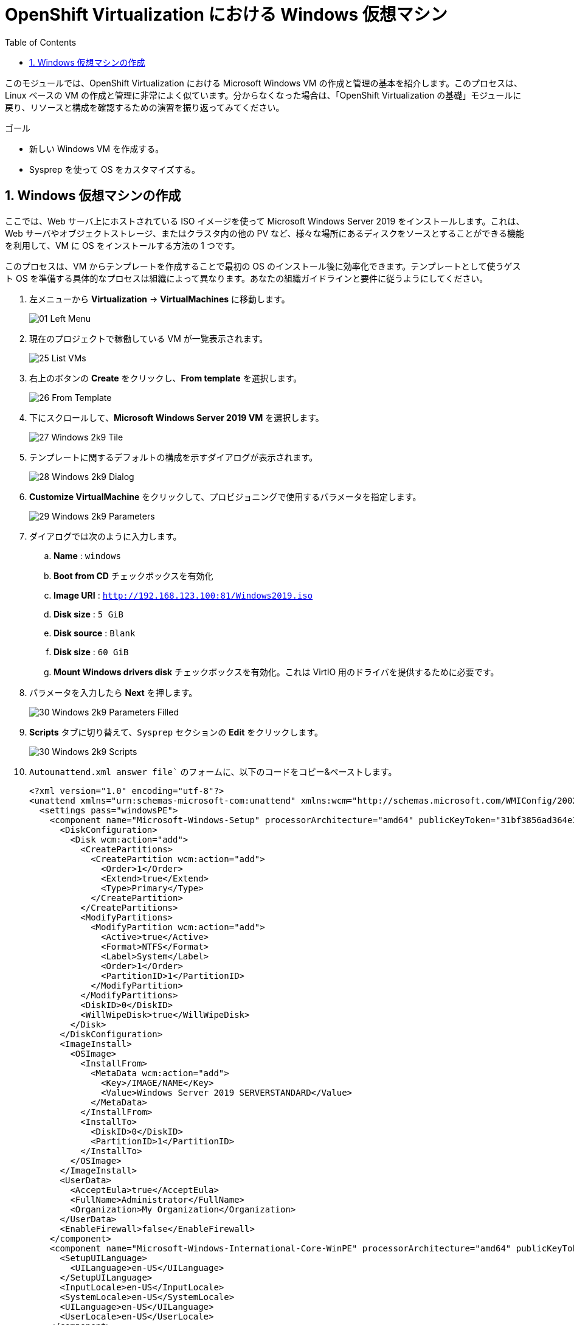 :scrollbar:
:toc2:

= OpenShift Virtualization における Windows 仮想マシン

:numbered:

このモジュールでは、OpenShift Virtualization における Microsoft Windows VM の作成と管理の基本を紹介します。このプロセスは、Linux ベースの VM の作成と管理に非常によく似ています。分からなくなった場合は、「OpenShift Virtualization の基礎」モジュールに戻り、リソースと構成を確認するための演習を振り返ってみてください。

.ゴール
* 新しい Windows VM を作成する。
* Sysprep を使って OS をカスタマイズする。

== Windows 仮想マシンの作成

ここでは、Web サーバ上にホストされている ISO イメージを使って Microsoft Windows Server 2019 をインストールします。これは、Web サーバやオブジェクトストレージ、またはクラスタ内の他の PV など、様々な場所にあるディスクをソースとすることができる機能を利用して、VM に OS をインストールする方法の 1 つです。

このプロセスは、VM からテンプレートを作成することで最初の OS のインストール後に効率化できます。テンプレートとして使うゲスト OS を準備する具体的なプロセスは組織によって異なります。あなたの組織ガイドラインと要件に従うようにしてください。

. 左メニューから *Virtualization* -> *VirtualMachines* に移動します。
+
image::images/Create_VM_PVC/01_Left_Menu.png[]
. 現在のプロジェクトで稼働している VM が一覧表示されます。
+
image::images/Create_VM_PVC/25_List_VMs.png[]
. 右上のボタンの *Create* をクリックし、*From template* を選択します。
+
image::images/Create_VM_PVC/26_From_Template.png[]
. 下にスクロールして、*Microsoft Windows Server 2019 VM* を選択します。
+
image::images/Create_VM_PVC/27_Windows_2k9_Tile.png[]

. テンプレートに関するデフォルトの構成を示すダイアログが表示されます。
+
image::images/Create_VM_PVC/28_Windows_2k9_Dialog.png[]

. *Customize VirtualMachine* をクリックして、プロビジョニングで使用するパラメータを指定します。
+
image::images/Create_VM_PVC/29_Windows_2k9_Parameters.png[]

. ダイアログでは次のように入力します。
.. *Name* : `windows`
.. *Boot from CD* チェックボックスを有効化
.. *Image URI* : `http://192.168.123.100:81/Windows2019.iso`
.. *Disk size* : `5 GiB`
.. *Disk source* : `Blank`
.. *Disk size* : `60 GiB`
.. *Mount Windows drivers disk* チェックボックスを有効化。これは VirtIO 用のドライバを提供するために必要です。

. パラメータを入力したら *Next* を押します。
+
image::images/Create_VM_PVC/30_Windows_2k9_Parameters_Filled.png[]

. *Scripts* タブに切り替えて、`Sysprep` セクションの *Edit* をクリックします。
+
image::images/Create_VM_PVC/30_Windows_2k9_Scripts.png[]

. `Autounattend.xml answer file`` のフォームに、以下のコードをコピー&ペーストします。
+
[source,xml,role=copy]
----
<?xml version="1.0" encoding="utf-8"?>
<unattend xmlns="urn:schemas-microsoft-com:unattend" xmlns:wcm="http://schemas.microsoft.com/WMIConfig/2002/State" xmlns:xsi="http://www.w3.org/2001/XMLSchema-instance" xsi:schemaLocation="urn:schemas-microsoft-com:unattend">
  <settings pass="windowsPE">
    <component name="Microsoft-Windows-Setup" processorArchitecture="amd64" publicKeyToken="31bf3856ad364e35" language="neutral" versionScope="nonSxS">
      <DiskConfiguration>
        <Disk wcm:action="add">
          <CreatePartitions>
            <CreatePartition wcm:action="add">
              <Order>1</Order>
              <Extend>true</Extend>
              <Type>Primary</Type>
            </CreatePartition>
          </CreatePartitions>
          <ModifyPartitions>
            <ModifyPartition wcm:action="add">
              <Active>true</Active>
              <Format>NTFS</Format>
              <Label>System</Label>
              <Order>1</Order>
              <PartitionID>1</PartitionID>
            </ModifyPartition>
          </ModifyPartitions>
          <DiskID>0</DiskID>
          <WillWipeDisk>true</WillWipeDisk>
        </Disk>
      </DiskConfiguration>
      <ImageInstall>
        <OSImage>
          <InstallFrom>
            <MetaData wcm:action="add">
              <Key>/IMAGE/NAME</Key>
              <Value>Windows Server 2019 SERVERSTANDARD</Value>
            </MetaData>
          </InstallFrom>
          <InstallTo>
            <DiskID>0</DiskID>
            <PartitionID>1</PartitionID>
          </InstallTo>
        </OSImage>
      </ImageInstall>
      <UserData>
        <AcceptEula>true</AcceptEula>
        <FullName>Administrator</FullName>
        <Organization>My Organization</Organization>
      </UserData>
      <EnableFirewall>false</EnableFirewall>
    </component>
    <component name="Microsoft-Windows-International-Core-WinPE" processorArchitecture="amd64" publicKeyToken="31bf3856ad364e35" language="neutral" versionScope="nonSxS">
      <SetupUILanguage>
        <UILanguage>en-US</UILanguage>
      </SetupUILanguage>
      <InputLocale>en-US</InputLocale>
      <SystemLocale>en-US</SystemLocale>
      <UILanguage>en-US</UILanguage>
      <UserLocale>en-US</UserLocale>
    </component>
  </settings>
  <settings pass="offlineServicing">
    <component name="Microsoft-Windows-LUA-Settings" processorArchitecture="amd64" publicKeyToken="31bf3856ad364e35" language="neutral" versionScope="nonSxS">
      <EnableLUA>false</EnableLUA>
    </component>
  </settings>
  <settings pass="specialize">
    <component name="Microsoft-Windows-Shell-Setup" processorArchitecture="amd64" publicKeyToken="31bf3856ad364e35" language="neutral" versionScope="nonSxS">
      <AutoLogon>
        <Password>
          <Value>R3dh4t1!</Value>
          <PlainText>true</PlainText>
        </Password>
        <Enabled>true</Enabled>
        <LogonCount>999</LogonCount>
        <Username>Administrator</Username>
      </AutoLogon>
      <OOBE>
        <HideEULAPage>true</HideEULAPage>
        <HideLocalAccountScreen>true</HideLocalAccountScreen>
        <HideOnlineAccountScreens>true</HideOnlineAccountScreens>
        <HideWirelessSetupInOOBE>true</HideWirelessSetupInOOBE>
        <NetworkLocation>Work</NetworkLocation>
        <ProtectYourPC>3</ProtectYourPC>
        <SkipMachineOOBE>true</SkipMachineOOBE>
      </OOBE>
      <UserAccounts>
        <LocalAccounts>
          <LocalAccount wcm:action="add">
            <Description>Local Administrator Account</Description>
            <DisplayName>Administrator</DisplayName>
            <Group>Administrators</Group>
            <Name>Administrator</Name>
          </LocalAccount>
        </LocalAccounts>
      </UserAccounts>
      <TimeZone>Eastern Standard Time</TimeZone>
    </component>
  </settings>
  <settings pass="oobeSystem">
    <component name="Microsoft-Windows-International-Core" processorArchitecture="amd64" publicKeyToken="31bf3856ad364e35" language="neutral" versionScope="nonSxS">
      <InputLocale>en-US</InputLocale>
      <SystemLocale>en-US</SystemLocale>
      <UILanguage>en-US</UILanguage>
      <UserLocale>en-US</UserLocale>
    </component>
    <component name="Microsoft-Windows-Shell-Setup" processorArchitecture="amd64" publicKeyToken="31bf3856ad364e35" language="neutral" versionScope="nonSxS">
      <AutoLogon>
        <Password>
          <Value>R3dh4t1!</Value>
          <PlainText>true</PlainText>
        </Password>
        <Enabled>true</Enabled>
        <LogonCount>999</LogonCount>
        <Username>Administrator</Username>
      </AutoLogon>
      <OOBE>
        <HideEULAPage>true</HideEULAPage>
        <HideLocalAccountScreen>true</HideLocalAccountScreen>
        <HideOnlineAccountScreens>true</HideOnlineAccountScreens>
        <HideWirelessSetupInOOBE>true</HideWirelessSetupInOOBE>
        <NetworkLocation>Work</NetworkLocation>
        <ProtectYourPC>3</ProtectYourPC>
        <SkipMachineOOBE>true</SkipMachineOOBE>
      </OOBE>
      <UserAccounts>
        <LocalAccounts>
          <LocalAccount wcm:action="add">
            <Description>Local Administrator Account</Description>
            <DisplayName>Administrator</DisplayName>
            <Group>Administrators</Group>
            <Name>Administrator</Name>
          </LocalAccount>
        </LocalAccounts>
      </UserAccounts>
      <TimeZone>Eastern Standard Time</TimeZone>
    </component>
  </settings>
</unattend>
----

. *Save* をクリックします。
+
image::images/Create_VM_PVC/30_Windows_2k9_Sysprep.png[]

. `Autounattend.xml answer file` が `Available` と表示されていることを確認し、*Create VirtualMachine* を押します。
+
image::images/Create_VM_PVC/31_Windows_2k9_Create.png[]

. VM は ISO イメージのダウンロード、設定、インスタンスの起動によって、プロビジョニングプロセスを開始します。
+
image::images/Create_VM_PVC/32_Windows_2k9_Provisioning.png[]

. 数分後、`windows` VM が `Running` ステータスになります。*Console* タブに切り替えると、Windows のインストールプロセスが進んでいることが確認できます。
+
image::images/Create_VM_PVC/33_Windows_2k9_Console.png[]
+
[NOTE]
このワークショップでは Windows のインストールが完了するまで待つ必要はありません。次のモジュールに進むことができます。
+
[IMPORTANT]
`Running` ステータスの横に、`Not migratable` と表示されていますが、これは CD-ROM ディスクが接続されているためです。インストール完了後に、CD-ROM ディスクを取り外すと Migration できるようになります。

